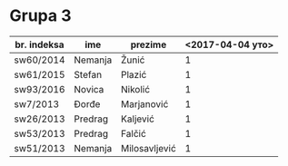 * Grupa 3

  | br. indeksa | ime     | prezime       | <2017-04-04 уто> |
  |-------------+---------+---------------+------------------|
  | sw60/2014   | Nemanja | Žunić         |                1 |
  | sw61/2015   | Stefan  | Plazić        |                1 |
  | sw93/2016   | Novica  | Nikolić       |                1 |
  | sw7/2013    | Đorđe   | Marjanović    |                1 |
  | sw26/2013   | Predrag | Kaljević      |                1 |
  | sw53/2013   | Predrag | Falčić        |                1 |
  | sw51/2013   | Nemanja | Milosavljević |                1 |

